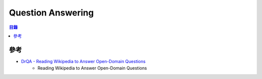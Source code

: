 ========================================
Question Answering
========================================


.. contents:: 目錄


參考
========================================

* `DrQA - Reading Wikipedia to Answer Open-Domain Questions <https://github.com/facebookresearch/DrQA>`_
    - Reading Wikipedia to Answer Open-Domain Questions
